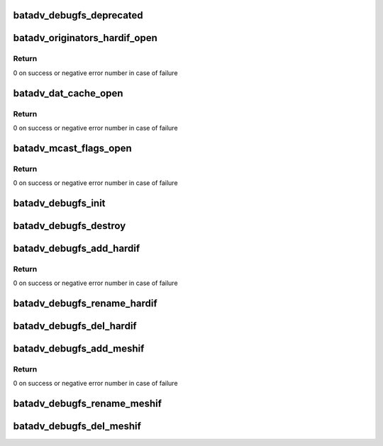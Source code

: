 .. -*- coding: utf-8; mode: rst -*-
.. src-file: net/batman-adv/debugfs.c

.. _`batadv_debugfs_deprecated`:

batadv_debugfs_deprecated
=========================

.. c:function:: void batadv_debugfs_deprecated(struct file *file, const char *alt)

    Log use of deprecated batadv debugfs access

    :param file:
        file which was accessed
    :type file: struct file \*

    :param alt:
        explanation what can be used as alternative
    :type alt: const char \*

.. _`batadv_originators_hardif_open`:

batadv_originators_hardif_open
==============================

.. c:function:: int batadv_originators_hardif_open(struct inode *inode, struct file *file)

    handles debugfs output for the originator table of an hard interface

    :param inode:
        inode pointer to debugfs file
    :type inode: struct inode \*

    :param file:
        pointer to the seq_file
    :type file: struct file \*

.. _`batadv_originators_hardif_open.return`:

Return
------

0 on success or negative error number in case of failure

.. _`batadv_dat_cache_open`:

batadv_dat_cache_open
=====================

.. c:function:: int batadv_dat_cache_open(struct inode *inode, struct file *file)

    Prepare file handler for reads from dat_cache

    :param inode:
        inode which was opened
    :type inode: struct inode \*

    :param file:
        file handle to be initialized
    :type file: struct file \*

.. _`batadv_dat_cache_open.return`:

Return
------

0 on success or negative error number in case of failure

.. _`batadv_mcast_flags_open`:

batadv_mcast_flags_open
=======================

.. c:function:: int batadv_mcast_flags_open(struct inode *inode, struct file *file)

    prepare file handler for reads from mcast_flags

    :param inode:
        inode which was opened
    :type inode: struct inode \*

    :param file:
        file handle to be initialized
    :type file: struct file \*

.. _`batadv_mcast_flags_open.return`:

Return
------

0 on success or negative error number in case of failure

.. _`batadv_debugfs_init`:

batadv_debugfs_init
===================

.. c:function:: void batadv_debugfs_init( void)

    Initialize soft interface independent debugfs entries

    :param void:
        no arguments
    :type void: 

.. _`batadv_debugfs_destroy`:

batadv_debugfs_destroy
======================

.. c:function:: void batadv_debugfs_destroy( void)

    Remove all debugfs entries

    :param void:
        no arguments
    :type void: 

.. _`batadv_debugfs_add_hardif`:

batadv_debugfs_add_hardif
=========================

.. c:function:: int batadv_debugfs_add_hardif(struct batadv_hard_iface *hard_iface)

    creates the base directory for a hard interface in debugfs.

    :param hard_iface:
        hard interface which should be added.
    :type hard_iface: struct batadv_hard_iface \*

.. _`batadv_debugfs_add_hardif.return`:

Return
------

0 on success or negative error number in case of failure

.. _`batadv_debugfs_rename_hardif`:

batadv_debugfs_rename_hardif
============================

.. c:function:: void batadv_debugfs_rename_hardif(struct batadv_hard_iface *hard_iface)

    Fix debugfs path for renamed hardif

    :param hard_iface:
        hard interface which was renamed
    :type hard_iface: struct batadv_hard_iface \*

.. _`batadv_debugfs_del_hardif`:

batadv_debugfs_del_hardif
=========================

.. c:function:: void batadv_debugfs_del_hardif(struct batadv_hard_iface *hard_iface)

    delete the base directory for a hard interface in debugfs.

    :param hard_iface:
        hard interface which is deleted.
    :type hard_iface: struct batadv_hard_iface \*

.. _`batadv_debugfs_add_meshif`:

batadv_debugfs_add_meshif
=========================

.. c:function:: int batadv_debugfs_add_meshif(struct net_device *dev)

    Initialize interface dependent debugfs entries

    :param dev:
        netdev struct of the soft interface
    :type dev: struct net_device \*

.. _`batadv_debugfs_add_meshif.return`:

Return
------

0 on success or negative error number in case of failure

.. _`batadv_debugfs_rename_meshif`:

batadv_debugfs_rename_meshif
============================

.. c:function:: void batadv_debugfs_rename_meshif(struct net_device *dev)

    Fix debugfs path for renamed softif

    :param dev:
        net_device which was renamed
    :type dev: struct net_device \*

.. _`batadv_debugfs_del_meshif`:

batadv_debugfs_del_meshif
=========================

.. c:function:: void batadv_debugfs_del_meshif(struct net_device *dev)

    Remove interface dependent debugfs entries

    :param dev:
        netdev struct of the soft interface
    :type dev: struct net_device \*

.. This file was automatic generated / don't edit.


